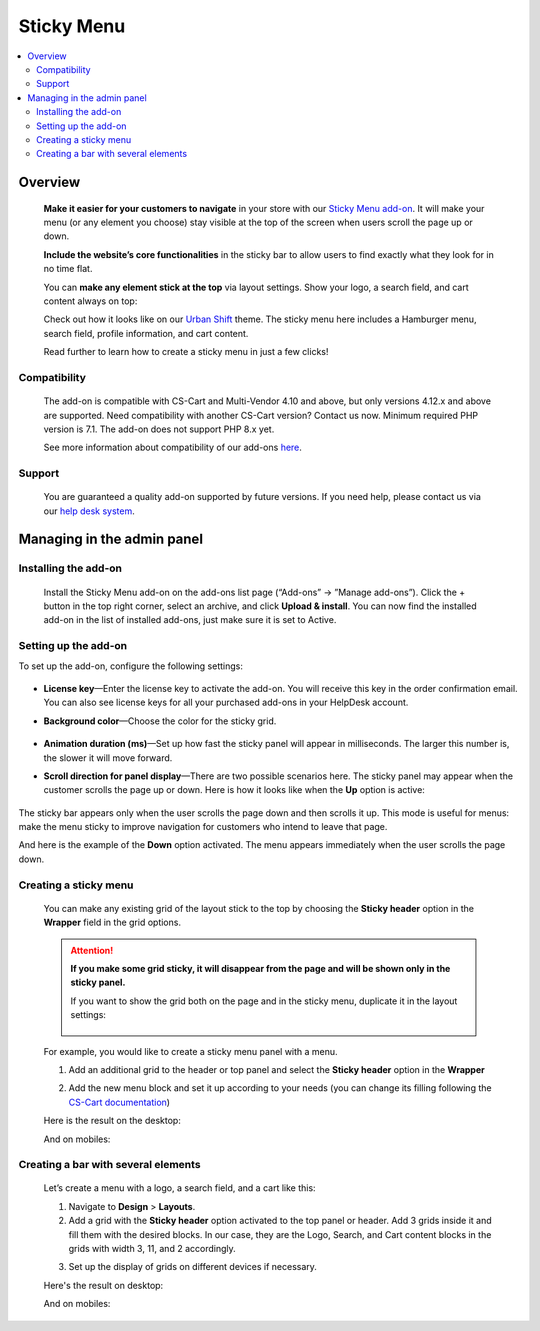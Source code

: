 ***********
Sticky Menu
***********

.. raw:: html

    <div class="buy-now">
        <a href="https://marketplace.simtechdev.com/landing/100000146" class="btn buy-now__btn">Buy now</a>
    </div>



.. contents::
    :local: 
    :depth: 2

--------
Overview
--------

    **Make it easier for your customers to navigate** in your store with our `Sticky Menu add-on <https://www.simtechdev.com/addons/customer-experience/sticky-menu.html>`_. It will make your menu (or any element you choose) stay visible at the top of the screen when users scroll the page up or down. 

    **Include the website’s core functionalities** in the sticky bar to allow users to find exactly what they look for in no time flat.

    .. fancybox:: img/Sticky_menu_17.png
        :alt: Sticky menu

    You can **make any element stick at the top** via layout settings. Show your logo, a search field, and cart content always on top:

    .. fancybox:: img/Sticky_menu_13.png
        :alt: Sticky menu

    Check out how it looks like on our `Urban Shift <https://marketplace.simtechdev.com/urban-shift-front-pack.html>`_ theme. The sticky menu here includes a Hamburger menu, search field, profile information, and cart content.

    .. fancybox:: img/Sticky_menu_19.png
        :alt: Sticky menu

    Read further to learn how to create a sticky menu in just a few clicks!

=============
Compatibility
=============

    The add-on is compatible with CS-Cart and Multi-Vendor 4.10 and above, but only versions 4.12.x and above are supported. Need compatibility with another CS-Cart version? Contact us now.
    Minimum required PHP version is 7.1. The add-on does not support PHP 8.x yet.

    See more information about compatibility of our add-ons `here <https://docs.cs-cart.com/cscart_addons/compatibility/index.html>`_.

=======
Support
=======

    You are guaranteed a quality add-on supported by future versions. If you need help, please contact us via our `help desk system <https://helpdesk.cs-cart.com>`_.

---------------------------
Managing in the admin panel
---------------------------

=====================
Installing the add-on
=====================

    Install the Sticky Menu add-on on the add-ons list page (“Add-ons” → ”Manage add-ons”). Click the + button in the top right corner, select an archive, and click **Upload & install**. You can now find the installed add-on in the list of installed add-ons, just make sure it is set to Active.

=====================
Setting up the add-on
=====================

To set up the add-on, configure the following settings:

    .. fancybox:: img/Sticky_menu_03.png
        :alt: add-on settings

* **License key**—Enter the license key to activate the add-on. You will receive this key in the order confirmation email. You can also see license keys for all your purchased add-ons in your HelpDesk account.

* **Background color**—Choose the color for the sticky grid.

    .. fancybox:: img/Sticky_menu_04.png
        :alt: sticky grid color

* **Animation duration (ms)**—Set up how fast the sticky panel will appear in milliseconds. The larger this number is, the slower it will move forward.

* **Scroll direction for panel display**—There are two possible scenarios here. The sticky panel may appear when the customer scrolls the page up or down. Here is how it looks like when the **Up** option is active: 

    .. image:: img/Sticky-menu-05.gif
        :alt: sticky menu scrolling up

The sticky bar appears only when the user scrolls the page down and then scrolls it up. This mode is useful for menus: make the menu sticky to improve navigation for customers who intend to leave that page.

And here is the example of the **Down** option activated. The menu appears immediately when the user scrolls the page down.

    .. image:: img/Sticky-menu-06.gif
        :alt: sticky menu scrolling down


======================
Creating a sticky menu
======================

    You can make any existing grid of the layout stick to the top by choosing the **Sticky header** option in the **Wrapper** field in the grid options.

    .. fancybox:: img/Sticky_menu_09.png
        :alt: Sticky menu

    .. attention::

        **If you make some grid sticky, it will disappear from the page and will be shown only in the sticky panel.**

        If you want to show the grid both on the page and in the sticky menu, duplicate it in the layout settings:

            .. fancybox:: img/Sticky_menu_18.png
                :alt: Sticky menu

    For example, you would like to create a sticky menu panel with a menu. 

    1. Add an additional grid to the header or top panel and select the **Sticky header** option in the **Wrapper**

    .. fancybox:: img/Sticky_menu_01.png       
       :alt: Sticky menu

    2. Add the new menu block and set it up according to your needs (you can change its filling following the `CS-Cart documentation <https://docs.cs-cart.com/latest/user_guide/look_and_feel/menus/index.html>`_)

    .. fancybox:: img/Sticky_menu_20.png       
       :alt: Sticky menu

    Here is the result on the desktop: 

    .. fancybox:: img/Sticky_menu_07.png       
       :alt: Sticky menu

    And on mobiles:

    .. image:: img/Sticky-menu-01.gif       
       :alt: Sticky menu

====================================
Creating a bar with several elements
====================================

    Let’s create a menu with a logo, a search field, and a cart like this:

    .. fancybox:: img/Sticky_menu_12.png
        :alt: Sticky menu

    1. Navigate to **Design** > **Layouts**.

    2. Add a grid with the **Sticky header** option activated to the top panel or header. Add 3 grids inside it and fill them with the desired blocks. In our case, they are the Logo, Search, and Cart content blocks in the grids with width 3, 11, and 2 accordingly.

    .. fancybox:: img/Sticky_menu_02.png
        :alt: Sticky menu

    3. Set up the display of grids on different devices if necessary.
    
    .. fancybox:: img/Sticky_menu_08.png
        :alt: grid settings

    Here's the result on desktop:

    .. image:: img/Sticky-menu-03.gif
        :alt: Sticky menu

    And on mobiles:

    .. image:: img/Sticky-menu-04.gif
        :alt: Sticky menu